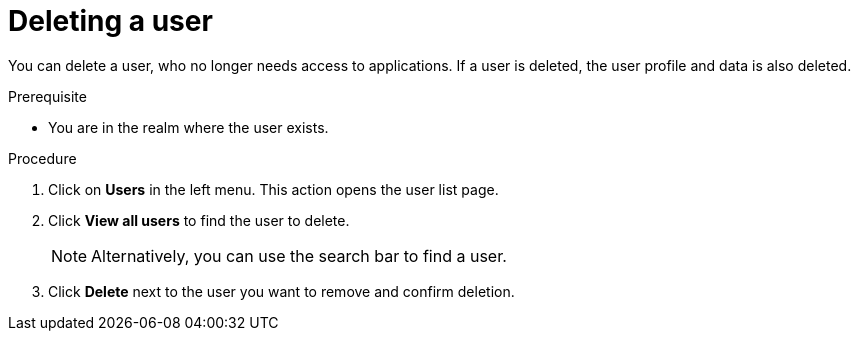 // Module included in the following assemblies:
//
// server_admin/topics/users.adoc

[id="proc-deleting-user_{context}"]
= Deleting a user

You can delete a user, who no longer needs access to applications. If a user is deleted, the user profile and data is also deleted.

.Prerequisite
* You are in the realm where the user exists.

.Procedure
. Click on *Users* in the left menu. This action opens the user list page.  
. Click *View all users* to find the user to delete.
+
NOTE: Alternatively, you can use the search bar to find a user.
+
. Click *Delete* next to the user you want to remove and confirm deletion.
